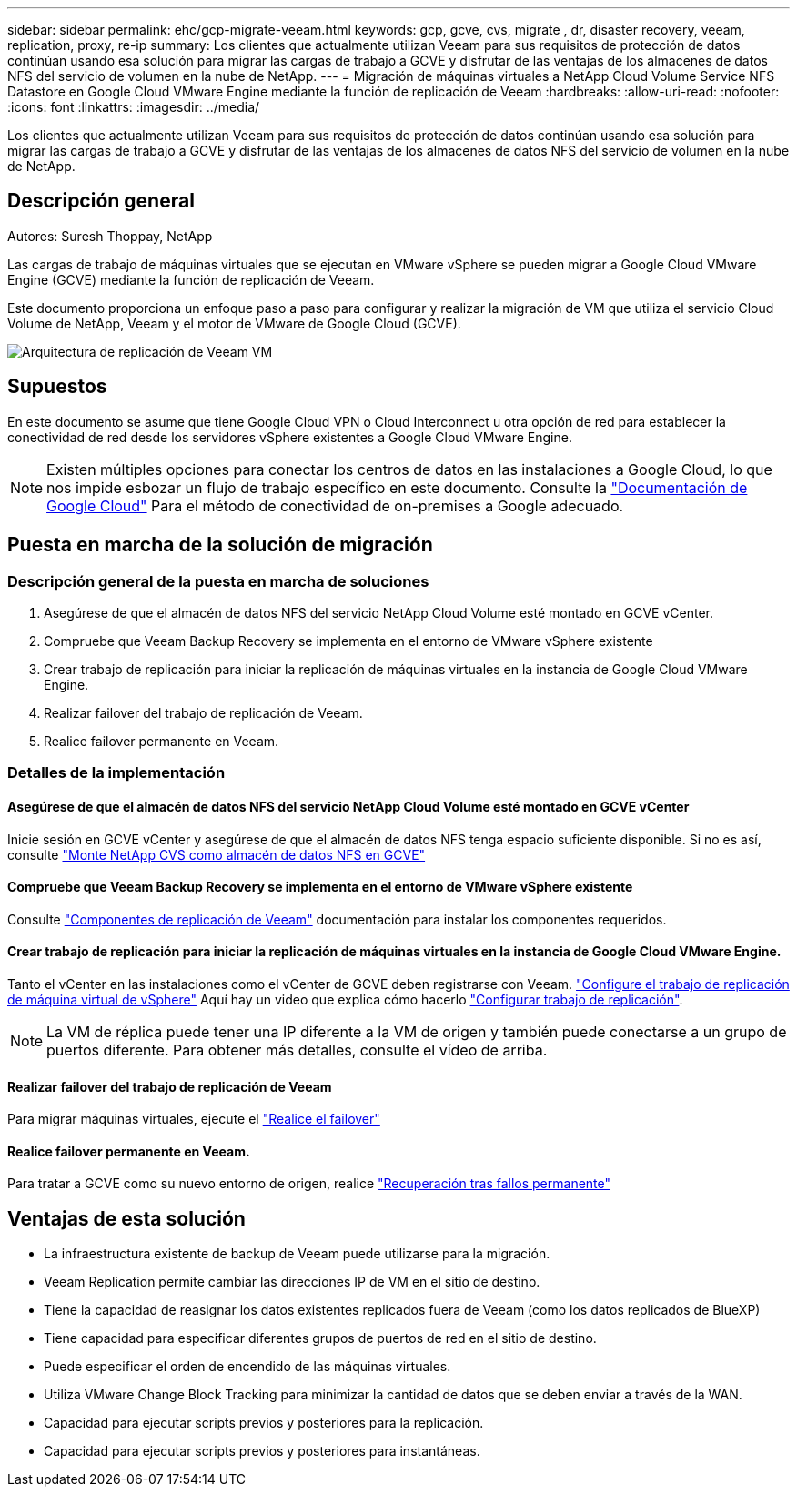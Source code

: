 ---
sidebar: sidebar 
permalink: ehc/gcp-migrate-veeam.html 
keywords: gcp, gcve, cvs, migrate , dr, disaster recovery, veeam, replication, proxy, re-ip 
summary: Los clientes que actualmente utilizan Veeam para sus requisitos de protección de datos continúan usando esa solución para migrar las cargas de trabajo a GCVE y disfrutar de las ventajas de los almacenes de datos NFS del servicio de volumen en la nube de NetApp. 
---
= Migración de máquinas virtuales a NetApp Cloud Volume Service NFS Datastore en Google Cloud VMware Engine mediante la función de replicación de Veeam
:hardbreaks:
:allow-uri-read: 
:nofooter: 
:icons: font
:linkattrs: 
:imagesdir: ../media/


[role="lead"]
Los clientes que actualmente utilizan Veeam para sus requisitos de protección de datos continúan usando esa solución para migrar las cargas de trabajo a GCVE y disfrutar de las ventajas de los almacenes de datos NFS del servicio de volumen en la nube de NetApp.



== Descripción general

Autores: Suresh Thoppay, NetApp

Las cargas de trabajo de máquinas virtuales que se ejecutan en VMware vSphere se pueden migrar a Google Cloud VMware Engine (GCVE) mediante la función de replicación de Veeam.

Este documento proporciona un enfoque paso a paso para configurar y realizar la migración de VM que utiliza el servicio Cloud Volume de NetApp, Veeam y el motor de VMware de Google Cloud (GCVE).

image:gcp_migration_veeam_01.png["Arquitectura de replicación de Veeam VM"]



== Supuestos

En este documento se asume que tiene Google Cloud VPN o Cloud Interconnect u otra opción de red para establecer la conectividad de red desde los servidores vSphere existentes a Google Cloud VMware Engine.


NOTE: Existen múltiples opciones para conectar los centros de datos en las instalaciones a Google Cloud, lo que nos impide esbozar un flujo de trabajo específico en este documento.
Consulte la link:https://cloud.google.com/network-connectivity/docs/how-to/choose-product["Documentación de Google Cloud"] Para el método de conectividad de on-premises a Google adecuado.



== Puesta en marcha de la solución de migración



=== Descripción general de la puesta en marcha de soluciones

. Asegúrese de que el almacén de datos NFS del servicio NetApp Cloud Volume esté montado en GCVE vCenter.
. Compruebe que Veeam Backup Recovery se implementa en el entorno de VMware vSphere existente
. Crear trabajo de replicación para iniciar la replicación de máquinas virtuales en la instancia de Google Cloud VMware Engine.
. Realizar failover del trabajo de replicación de Veeam.
. Realice failover permanente en Veeam.




=== Detalles de la implementación



==== Asegúrese de que el almacén de datos NFS del servicio NetApp Cloud Volume esté montado en GCVE vCenter

Inicie sesión en GCVE vCenter y asegúrese de que el almacén de datos NFS tenga espacio suficiente disponible.
Si no es así, consulte link:gcp-ncvs-datastore.html["Monte NetApp CVS como almacén de datos NFS en GCVE"]



==== Compruebe que Veeam Backup Recovery se implementa en el entorno de VMware vSphere existente

Consulte link:https://helpcenter.veeam.com/docs/backup/vsphere/replication_components.html?ver=120["Componentes de replicación de Veeam"] documentación para instalar los componentes requeridos.



==== Crear trabajo de replicación para iniciar la replicación de máquinas virtuales en la instancia de Google Cloud VMware Engine.

Tanto el vCenter en las instalaciones como el vCenter de GCVE deben registrarse con Veeam. link:https://helpcenter.veeam.com/docs/backup/vsphere/replica_job.html?ver=120["Configure el trabajo de replicación de máquina virtual de vSphere"]
Aquí hay un video que explica cómo hacerlo
link:https://youtu.be/uzmKXtv7EeY["Configurar trabajo de replicación"].


NOTE: La VM de réplica puede tener una IP diferente a la VM de origen y también puede conectarse a un grupo de puertos diferente. Para obtener más detalles, consulte el vídeo de arriba.



==== Realizar failover del trabajo de replicación de Veeam

Para migrar máquinas virtuales, ejecute el link:https://helpcenter.veeam.com/docs/backup/vsphere/performing_failover.html?ver=120["Realice el failover"]



==== Realice failover permanente en Veeam.

Para tratar a GCVE como su nuevo entorno de origen, realice link:https://helpcenter.veeam.com/docs/backup/vsphere/permanent_failover.html?ver=120["Recuperación tras fallos permanente"]



== Ventajas de esta solución

* La infraestructura existente de backup de Veeam puede utilizarse para la migración.
* Veeam Replication permite cambiar las direcciones IP de VM en el sitio de destino.
* Tiene la capacidad de reasignar los datos existentes replicados fuera de Veeam (como los datos replicados de BlueXP)
* Tiene capacidad para especificar diferentes grupos de puertos de red en el sitio de destino.
* Puede especificar el orden de encendido de las máquinas virtuales.
* Utiliza VMware Change Block Tracking para minimizar la cantidad de datos que se deben enviar a través de la WAN.
* Capacidad para ejecutar scripts previos y posteriores para la replicación.
* Capacidad para ejecutar scripts previos y posteriores para instantáneas.

